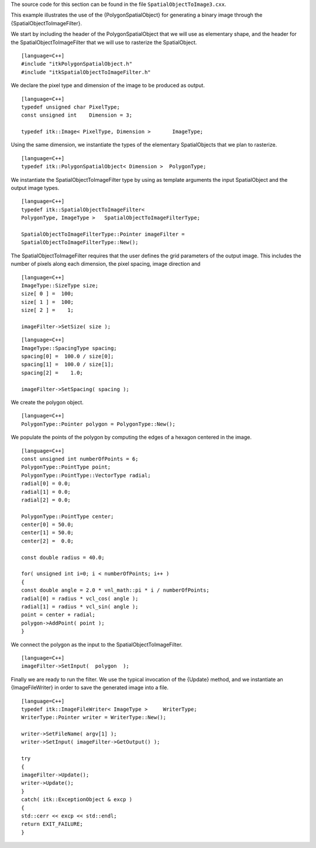 The source code for this section can be found in the file
``SpatialObjectToImage3.cxx``.

This example illustrates the use of the {PolygonSpatialObject} for
generating a binary image through the {SpatialObjectToImageFilter}.

We start by including the header of the PolygonSpatialObject that we
will use as elementary shape, and the header for the
SpatialObjectToImageFilter that we will use to rasterize the
SpatialObject.

::

    [language=C++]
    #include "itkPolygonSpatialObject.h"
    #include "itkSpatialObjectToImageFilter.h"

We declare the pixel type and dimension of the image to be produced as
output.

::

    [language=C++]
    typedef unsigned char PixelType;
    const unsigned int    Dimension = 3;

    typedef itk::Image< PixelType, Dimension >       ImageType;

Using the same dimension, we instantiate the types of the elementary
SpatialObjects that we plan to rasterize.

::

    [language=C++]
    typedef itk::PolygonSpatialObject< Dimension >  PolygonType;

We instantiate the SpatialObjectToImageFilter type by using as template
arguments the input SpatialObject and the output image types.

::

    [language=C++]
    typedef itk::SpatialObjectToImageFilter<
    PolygonType, ImageType >   SpatialObjectToImageFilterType;

    SpatialObjectToImageFilterType::Pointer imageFilter =
    SpatialObjectToImageFilterType::New();

The SpatialObjectToImageFilter requires that the user defines the grid
parameters of the output image. This includes the number of pixels along
each dimension, the pixel spacing, image direction and

::

    [language=C++]
    ImageType::SizeType size;
    size[ 0 ] =  100;
    size[ 1 ] =  100;
    size[ 2 ] =    1;

    imageFilter->SetSize( size );

::

    [language=C++]
    ImageType::SpacingType spacing;
    spacing[0] =  100.0 / size[0];
    spacing[1] =  100.0 / size[1];
    spacing[2] =    1.0;

    imageFilter->SetSpacing( spacing );

We create the polygon object.

::

    [language=C++]
    PolygonType::Pointer polygon = PolygonType::New();

We populate the points of the polygon by computing the edges of a
hexagon centered in the image.

::

    [language=C++]
    const unsigned int numberOfPoints = 6;
    PolygonType::PointType point;
    PolygonType::PointType::VectorType radial;
    radial[0] = 0.0;
    radial[1] = 0.0;
    radial[2] = 0.0;

    PolygonType::PointType center;
    center[0] = 50.0;
    center[1] = 50.0;
    center[2] =  0.0;

    const double radius = 40.0;

    for( unsigned int i=0; i < numberOfPoints; i++ )
    {
    const double angle = 2.0 * vnl_math::pi * i / numberOfPoints;
    radial[0] = radius * vcl_cos( angle );
    radial[1] = radius * vcl_sin( angle );
    point = center + radial;
    polygon->AddPoint( point );
    }

We connect the polygon as the input to the SpatialObjectToImageFilter.

::

    [language=C++]
    imageFilter->SetInput(  polygon  );

Finally we are ready to run the filter. We use the typical invocation of
the {Update} method, and we instantiate an {ImageFileWriter} in order to
save the generated image into a file.

::

    [language=C++]
    typedef itk::ImageFileWriter< ImageType >     WriterType;
    WriterType::Pointer writer = WriterType::New();

    writer->SetFileName( argv[1] );
    writer->SetInput( imageFilter->GetOutput() );

    try
    {
    imageFilter->Update();
    writer->Update();
    }
    catch( itk::ExceptionObject & excp )
    {
    std::cerr << excp << std::endl;
    return EXIT_FAILURE;
    }


